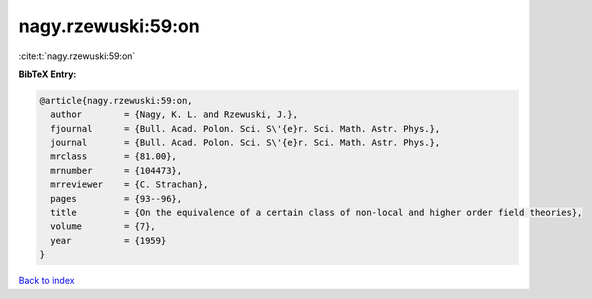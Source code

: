 nagy.rzewuski:59:on
===================

:cite:t:`nagy.rzewuski:59:on`

**BibTeX Entry:**

.. code-block:: bibtex

   @article{nagy.rzewuski:59:on,
     author        = {Nagy, K. L. and Rzewuski, J.},
     fjournal      = {Bull. Acad. Polon. Sci. S\'{e}r. Sci. Math. Astr. Phys.},
     journal       = {Bull. Acad. Polon. Sci. S\'{e}r. Sci. Math. Astr. Phys.},
     mrclass       = {81.00},
     mrnumber      = {104473},
     mrreviewer    = {C. Strachan},
     pages         = {93--96},
     title         = {On the equivalence of a certain class of non-local and higher order field theories},
     volume        = {7},
     year          = {1959}
   }

`Back to index <../By-Cite-Keys.html>`__
